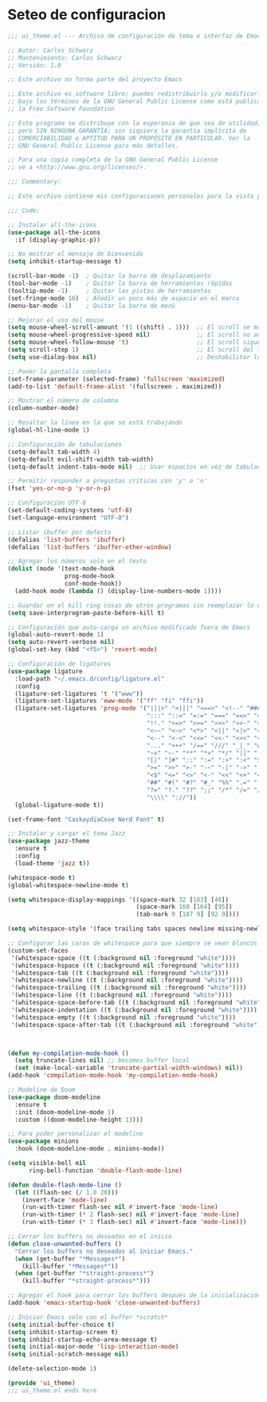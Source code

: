 * Seteo de configuracion
  #+BEGIN_SRC emacs-lisp
    ;;; ui_theme.el --- Archivo de configuración de tema e interfaz de Emacs -*- lexical-binding: t -*-

    ;; Autor: Carlos Schwarz
    ;; Mantenimiento: Carlos Schwarz
    ;; Versión: 1.0
    
    ;; Este archivo no forma parte del proyecto Emacs
    
    ;; Este archivo es software libre; puedes redistribuirlo y/o modificarlo
    ;; bajo los términos de la GNU General Public License como está publicado en
    ;; la Free Software Foundation
    
    ;; Este programa se distribuye con la esperanza de que sea de utilidad,
    ;; pero SIN NINGUNA GARANTÍA; sin siquiera la garantía implícita de
    ;; COMERCIABILIDAD o APTITUD PARA UN PROPÓSITO EN PARTICULAR. Ver la
    ;; GNU General Public License para más detalles.
    
    ;; Para una copia completa de la GNU General Public License
    ;; ve a <http://www.gnu.org/licenses/>.
    
    ;;; Commentary:
    
    ;; Este archivo contiene mis configuraciones personales para la vista y tema del programa.
    
    ;;; Code:
    
    ;; Instalar all-the-icons
    (use-package all-the-icons
      :if (display-graphic-p))
    
    ;; No mostrar el mensaje de bienvenida
    (setq inhibit-startup-message t)
    
    (scroll-bar-mode -1)  ; Quitar la barra de desplazamiento
    (tool-bar-mode -1)    ; Quitar la barra de herramientas rápidas
    (tooltip-mode -1)     ; Quitar las pistas de herramientas
    (set-fringe-mode 10)  ; Añadir un poco más de espacio en el marco
    (menu-bar-mode -1)    ; Quitar la barra de menú
    
    ;; Mejorar el uso del mouse
    (setq mouse-wheel-scroll-amount '(1 ((shift) . 1)))  ;; El scroll se mueve una línea a la vez
    (setq mouse-wheel-progressive-speed nil)             ;; El scroll no acelera
    (setq mouse-wheel-follow-mouse 't)                   ;; El scroll sigue el marco bajo el mouse
    (setq scroll-step 1)                                 ;; El scroll del teclado mueve una línea por vez
    (setq use-dialog-box nil)                            ;; Deshabilitar los cuadros de diálogo si no estamos en Mac
    
    ;; Poner la pantalla completa
    (set-frame-parameter (selected-frame) 'fullscreen 'maximized)
    (add-to-list 'default-frame-alist '(fullscreen . maximized))
    
    ;; Mostrar el número de columna
    (column-number-mode)
    
    ;; Resaltar la línea en la que se está trabajando
    (global-hl-line-mode 1)
    
    ;; Configuración de tabulaciones
    (setq-default tab-width 4)
    (setq-default evil-shift-width tab-width)
    (setq-default indent-tabs-mode nil)  ;; Usar espacios en vez de tabulaciones para indentar
    
    ;; Permitir responder a preguntas críticas con 'y' o 'n'
    (fset 'yes-or-no-p 'y-or-n-p)
    
    ;; Configuración UTF-8
    (set-default-coding-systems 'utf-8)
    (set-language-environment "UTF-8")
    
    ;; Listar ibuffer por defecto
    (defalias 'list-buffers 'ibuffer)
    (defalias 'list-buffers 'ibuffer-other-window)
    
    ;; Agregar los números solo en el texto
    (dolist (mode '(text-mode-hook
                    prog-mode-hook
                    conf-mode-hook))
      (add-hook mode (lambda () (display-line-numbers-mode 1))))
    
    ;; Guardar en el kill ring cosas de otros programas sin reemplazar lo de Emacs
    (setq save-interprogram-paste-before-kill t)
    
    ;; Configuración que auto-carga un archivo modificado fuera de Emacs
    (global-auto-revert-mode 1)
    (setq auto-revert-verbose nil)
    (global-set-key (kbd "<f5>") 'revert-mode)
    
    ;; Configuración de ligatures
    (use-package ligature
      :load-path "~/.emacs.d/config/ligature.el"
      :config
      (ligature-set-ligatures 't '("www"))
      (ligature-set-ligatures 'eww-mode '("ff" "fi" "ffi"))
      (ligature-set-ligatures 'prog-mode '("|||>" "<|||" "<==>" "<!--" "####" "~~>" "***" "||=" "||>"
                                           ":::" "::=" "=:=" "===" "==>" "=!=" "=>>" "=<<" "=/=" "!=="
                                           "!!." ">=>" ">>=" ">>>" ">>-" ">->" "->>" "-->" "---" "-<<"
                                           "<~~" "<~>" "<*>" "<||" "<|>" "<$>" "<==" "<=>" "<=<" "<->"
                                           "<--" "<-<" "<<=" "<<-" "<<<" "<+>" "</>" "###" "#_(" "..<"
                                           "..." "+++" "/==" "///" "_|_" "www" "&&" "^=" "~~" "~@" "~="
                                           "~>" "~-" "**" "*>" "*/" "||" "|}" "|]" "|=" "|>" "|-" "{|"
                                           "[|" "]#" "::" ":=" ":>" ":<" "$>" "==" "=>" "!=" "!!" ">:"
                                           ">=" ">>" ">-" "-~" "-|" "->" "--" "-<" "<~" "<*" "<|" "<:"
                                           "<$" "<=" "<>" "<-" "<<" "<+" "</" "#{" "#[" "#:" "#=" "#!"
                                           "##" "#(" "#?" "#_" "%%" ".=" ".-" ".." ".?" "+>" "++" "?:"
                                           "?=" "?." "??" ";;" "/*" "/=" "/>" "//" "__" "~~" "(*" "*)"
                                           "\\\\" "://"))
      (global-ligature-mode t))
    
    (set-frame-font "CaskaydiaCove Nerd Font" t)

    ;; Instalar y cargar el tema Jazz
    (use-package jazz-theme
      :ensure t
      :config
      (load-theme 'jazz t))
    
    (whitespace-mode t)
    (global-whitespace-newline-mode t)
    
    (setq whitespace-display-mappings '((space-mark 32 [183] [46])
                                        (space-mark 160 [164] [95])
                                        (tab-mark 9 [187 9] [92 9])))
    
    (setq whitespace-style '(face trailing tabs spaces newline missing-newline-at-eof empty indentation space-after-tab space-before-tab space-mark tab-mark newline-mark))
    
    ;; Configurar las caras de whitespace para que siempre se vean blancos
    (custom-set-faces
     '(whitespace-space ((t (:background nil :foreground "white"))))
     '(whitespace-hspace ((t (:background nil :foreground "white"))))
     '(whitespace-tab ((t (:background nil :foreground "white"))))
     '(whitespace-newline ((t (:background nil :foreground "white"))))
     '(whitespace-trailing ((t (:background nil :foreground "white"))))
     '(whitespace-line ((t (:background nil :foreground "white"))))
     '(whitespace-space-before-tab ((t (:background nil :foreground "white"))))
     '(whitespace-indentation ((t (:background nil :foreground "white"))))
     '(whitespace-empty ((t (:background nil :foreground "white"))))
     '(whitespace-space-after-tab ((t (:background nil :foreground "white")))))
    


    (defun my-compilation-mode-hook ()
      (setq truncate-lines nil) ;; becomes buffer local
      (set (make-local-variable 'truncate-partial-width-windows) nil))
    (add-hook 'compilation-mode-hook 'my-compilation-mode-hook)
       
    ;; Modeline de Doom
    (use-package doom-modeline
      :ensure t
      :init (doom-modeline-mode 1)
      :custom ((doom-modeline-height 13)))
    
    ;; Para poder personalizar el modeline
    (use-package minions
      :hook (doom-modeline-mode . minions-mode))
    
    (setq visible-bell nil
          ring-bell-function 'double-flash-mode-line)
    
    (defun double-flash-mode-line ()
      (let ((flash-sec (/ 1.0 20)))
        (invert-face 'mode-line)
        (run-with-timer flash-sec nil #'invert-face 'mode-line)
        (run-with-timer (* 2 flash-sec) nil #'invert-face 'mode-line)
        (run-with-timer (* 3 flash-sec) nil #'invert-face 'mode-line)))
    
    ;; Cerrar los buffers no deseados en el inicio
    (defun close-unwanted-buffers ()
      "Cerrar los buffers no deseados al iniciar Emacs."
      (when (get-buffer "*Messages*")
        (kill-buffer "*Messages*"))
      (when (get-buffer "*straight-process*")
        (kill-buffer "*straight-process*")))
    
    ;; Agregar el hook para cerrar los buffers después de la inicialización
    (add-hook 'emacs-startup-hook 'close-unwanted-buffers)
    
    ;; Iniciar Emacs solo con el buffer *scratch*
    (setq initial-buffer-choice t)
    (setq inhibit-startup-screen t)
    (setq inhibit-startup-echo-area-message t)
    (setq initial-major-mode 'lisp-interaction-mode)
    (setq initial-scratch-message nil)

    (delete-selection-mode 1)
        
    (provide 'ui_theme)
    ;;; ui_theme.el ends here
  
  #+END_SRC
